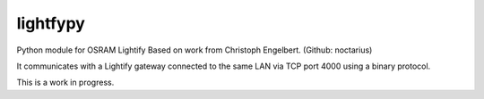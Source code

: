 lightfypy
===============

Python module for OSRAM Lightify
Based on work from Christoph Engelbert. (Github: noctarius)

It communicates with a Lightify gateway connected to the same LAN via
TCP port 4000 using a binary protocol.

This is a work in progress.
